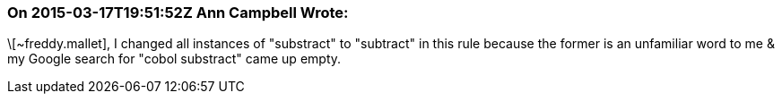 === On 2015-03-17T19:51:52Z Ann Campbell Wrote:
\[~freddy.mallet], I changed all instances of "substract" to "subtract" in this rule because the former is an unfamiliar word to me & my Google search for "cobol substract" came up empty.


